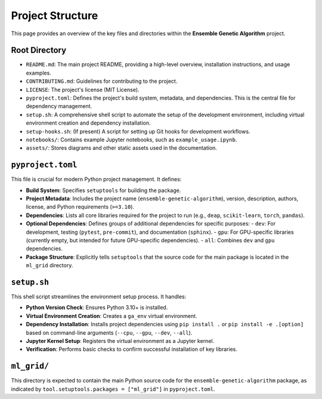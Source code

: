 Project Structure
=================

This page provides an overview of the key files and directories within the **Ensemble Genetic Algorithm** project.

Root Directory
--------------

-   ``README.md``: The main project README, providing a high-level overview, installation instructions, and usage examples.
-   ``CONTRIBUTING.md``: Guidelines for contributing to the project.
-   ``LICENSE``: The project's license (MIT License).
-   ``pyproject.toml``: Defines the project's build system, metadata, and dependencies. This is the central file for dependency management.
-   ``setup.sh``: A comprehensive shell script to automate the setup of the development environment, including virtual environment creation and dependency installation.
-   ``setup-hooks.sh``: (If present) A script for setting up Git hooks for development workflows.
-   ``notebooks/``: Contains example Jupyter notebooks, such as ``example_usage.ipynb``.
-   ``assets/``: Stores diagrams and other static assets used in the documentation.

``pyproject.toml``
------------------

This file is crucial for modern Python project management. It defines:

-   **Build System**: Specifies ``setuptools`` for building the package.
-   **Project Metadata**: Includes the project name (``ensemble-genetic-algorithm``), version, description, authors, license, and Python requirements (``>=3.10``).
-   **Dependencies**: Lists all core libraries required for the project to run (e.g., ``deap``, ``scikit-learn``, ``torch``, ``pandas``).
-   **Optional Dependencies**: Defines groups of additional dependencies for specific purposes:
    -   ``dev``: For development, testing (``pytest``, ``pre-commit``), and documentation (``sphinx``).
    -   ``gpu``: For GPU-specific libraries (currently empty, but intended for future GPU-specific dependencies).
    -   ``all``: Combines ``dev`` and ``gpu`` dependencies.
-   **Package Structure**: Explicitly tells ``setuptools`` that the source code for the main package is located in the ``ml_grid`` directory.

``setup.sh``
------------

This shell script streamlines the environment setup process. It handles:

-   **Python Version Check**: Ensures Python 3.10+ is installed.
-   **Virtual Environment Creation**: Creates a ``ga_env`` virtual environment.
-   **Dependency Installation**: Installs project dependencies using ``pip install .`` or ``pip install -e .[option]`` based on command-line arguments (``--cpu``, ``--gpu``, ``--dev``, ``--all``).
-   **Jupyter Kernel Setup**: Registers the virtual environment as a Jupyter kernel.
-   **Verification**: Performs basic checks to confirm successful installation of key libraries.

``ml_grid/``
------------

This directory is expected to contain the main Python source code for the ``ensemble-genetic-algorithm`` package, as indicated by ``tool.setuptools.packages = ["ml_grid"]`` in ``pyproject.toml``.